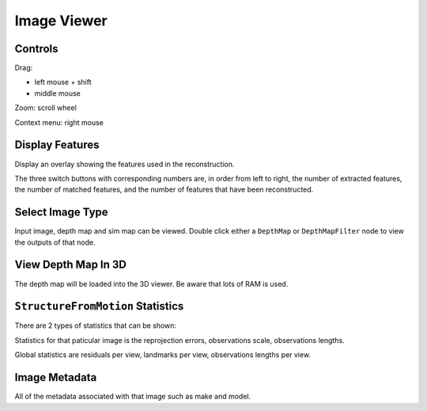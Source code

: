 Image Viewer
============

Controls
++++++++

Drag:

* left mouse + shift
* middle mouse

Zoom: scroll wheel

Context menu: right mouse

Display Features
++++++++++++++++

Display an overlay showing the features used in the reconstruction.

The three switch buttons with corresponding numbers are, in order from left to right, the number of extracted features, the number of matched features, and the number of features that have been reconstructed.

Select Image Type
+++++++++++++++++

Input image, depth map and sim map can be viewed.
Double click either a ``DepthMap`` or ``DepthMapFilter`` node to view the outputs of that node.

View Depth Map In 3D
++++++++++++++++++++

The depth map will be loaded into the 3D viewer.
Be aware that lots of RAM is used.

``StructureFromMotion`` Statistics
++++++++++++++++++++++++++++++++++

There are 2 types of statistics that can be shown:

Statistics for that paticular image is the reprojection errors, observations scale, observations lengths.

Global statistics are residuals per view, landmarks per view, observations lengths per view.

Image Metadata
++++++++++++++

All of the metadata associated with that image such as make and model.
